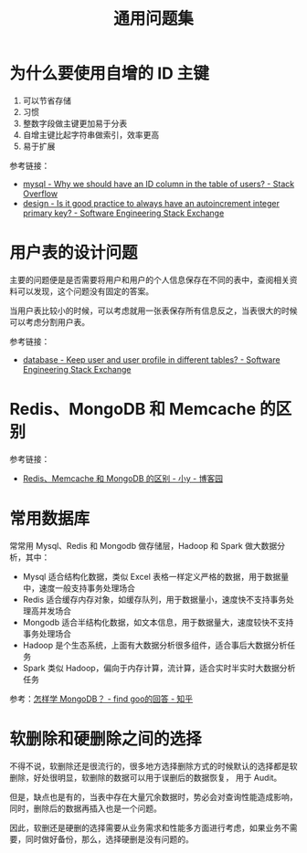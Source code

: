 #+TITLE:      通用问题集

* 目录                                                    :TOC_4_gh:noexport:
- [[#为什么要使用自增的-id-主键][为什么要使用自增的 ID 主键]]
- [[#用户表的设计问题][用户表的设计问题]]
- [[#redismongodb-和-memcache-的区别][Redis、MongoDB 和 Memcache 的区别]]
- [[#常用数据库][常用数据库]]
- [[#软删除和硬删除之间的选择][软删除和硬删除之间的选择]]

* 为什么要使用自增的 ID 主键
  1. 可以节省存储
  2. 习惯
  3. 整数字段做主键更加易于分表
  4. 自增主键比起字符串做索引，效率更高
  5. 易于扩展
     
  参考链接：
  + [[https://stackoverflow.com/questions/15777142/why-we-should-have-an-id-column-in-the-table-of-users][mysql - Why we should have an ID column in the table of users? - Stack Overflow]]
  + [[https://softwareengineering.stackexchange.com/questions/328458/is-it-good-practice-to-always-have-an-autoincrement-integer-primary-key][design - Is it good practice to always have an autoincrement integer primary key? - Software Engineering Stack Exchange]]

* 用户表的设计问题
  主要的问题便是是否需要将用户和用户的个人信息保存在不同的表中，查阅相关资料可以发现，这个问题没有固定的答案。

  当用户表比较小的时候，可以考虑就用一张表保存所有信息反之，当表很大的时候可以考虑分割用户表。

  参考链接：
  + [[https://softwareengineering.stackexchange.com/questions/241089/keep-user-and-user-profile-in-different-tables][database - Keep user and user profile in different tables? - Software Engineering Stack Exchange]]

* Redis、MongoDB 和 Memcache 的区别
  参考链接：
  + [[https://www.cnblogs.com/tuyile006/p/6382062.html][Redis、Memcache 和 MongoDB 的区别 - 小y - 博客园]]

* 常用数据库
  常常用 Mysql、Redis 和 Mongodb 做存储层，Hadoop 和 Spark 做大数据分析，其中：
  + Mysql 适合结构化数据，类似 Excel 表格一样定义严格的数据，用于数据量中，速度一般支持事务处理场合
  + Redis 适合缓存内存对象，如缓存队列，用于数据量小，速度快不支持事务处理高并发场合
  + Mongodb 适合半结构化数据，如文本信息，用于数据量大，速度较快不支持事务处理场合
  + Hadoop 是个生态系统，上面有大数据分析很多组件，适合事后大数据分析任务
  + Spark 类似 Hadoop，偏向于内存计算，流计算，适合实时半实时大数据分析任务

  参考：[[https://www.zhihu.com/question/19882468/answer/213187521][怎样学 MongoDB？ - find goo的回答 - 知乎]]

* 软删除和硬删除之间的选择
  不得不说，软删除还是很流行的，很多地方选择删除方式的时候默认的选择都是软删除，好处很明显，软删除的数据可以用于误删后的数据恢复，
  用于 Audit。

  但是，缺点也是有的，当表中存在大量冗余数据时，势必会对查询性能造成影响，同时，删除后的数据再插入也是一个问题。

  因此，软删还是硬删的选择需要从业务需求和性能多方面进行考虑，如果业务不需要，同时做好备份，那么，选择硬删是没有问题的。

